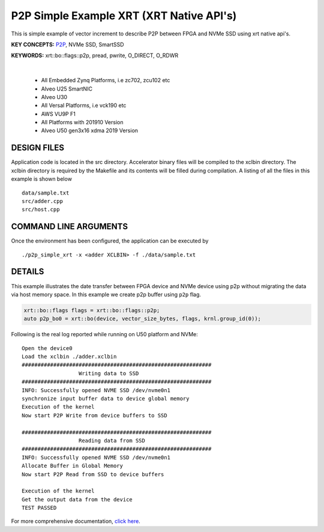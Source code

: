 P2P Simple Example XRT (XRT Native API's)
=========================================

This is simple example of vector increment to describe P2P between FPGA and NVMe SSD using xrt native api's.

**KEY CONCEPTS:** `P2P <https://docs.xilinx.com/r/en-US/ug1393-vitis-application-acceleration/p2p>`__, NVMe SSD, SmartSSD

**KEYWORDS:** xrt::bo::flags::p2p, pread, pwrite, O_DIRECT, O_RDWR

.. raw:: html

 <details>

.. raw:: html

 <summary> 

 <b>EXCLUDED PLATFORMS:</b>

.. raw:: html

 </summary>
|
..

 - All Embedded Zynq Platforms, i.e zc702, zcu102 etc
 - Alveo U25 SmartNIC
 - Alveo U30
 - All Versal Platforms, i.e vck190 etc
 - AWS VU9P F1
 - All Platforms with 201910 Version
 - Alveo U50 gen3x16 xdma 2019 Version

.. raw:: html

 </details>

.. raw:: html

DESIGN FILES
------------

Application code is located in the src directory. Accelerator binary files will be compiled to the xclbin directory. The xclbin directory is required by the Makefile and its contents will be filled during compilation. A listing of all the files in this example is shown below

::

   data/sample.txt
   src/adder.cpp
   src/host.cpp
   
COMMAND LINE ARGUMENTS
----------------------

Once the environment has been configured, the application can be executed by

::

   ./p2p_simple_xrt -x <adder XCLBIN> -f ./data/sample.txt

DETAILS
-------

This example illustrates the date transfer between FPGA device and NVMe device
using p2p without migrating the data via host memory space. In this example 
we create p2p buffer using ``p2p`` flag.

.. code:: cpp

   xrt::bo::flags flags = xrt::bo::flags::p2p;
   auto p2p_bo0 = xrt::bo(device, vector_size_bytes, flags, krnl.group_id(0));

Following is the real log reported while running on U50 platform and NVMe:

::

   Open the device0
   Load the xclbin ./adder.xclbin
   ############################################################
                     Writing data to SSD                       
   ############################################################
   INFO: Successfully opened NVME SSD /dev/nvme0n1
   synchronize input buffer data to device global memory
   Execution of the kernel
   Now start P2P Write from device buffers to SSD
   
   ############################################################
                     Reading data from SSD                       
   ############################################################
   INFO: Successfully opened NVME SSD /dev/nvme0n1
   Allocate Buffer in Global Memory
   Now start P2P Read from SSD to device buffers
   
   Execution of the kernel
   Get the output data from the device
   TEST PASSED
    

For more comprehensive documentation, `click here <http://xilinx.github.io/Vitis_Accel_Examples>`__.